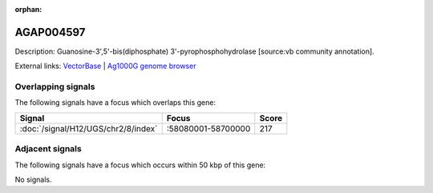 :orphan:

AGAP004597
=============





Description: Guanosine-3',5'-bis(diphosphate) 3'-pyrophosphohydrolase [source:vb community annotation].

External links:
`VectorBase <https://www.vectorbase.org/Anopheles_gambiae/Gene/Summary?g=AGAP004597>`_ |
`Ag1000G genome browser <https://www.malariagen.net/apps/ag1000g/phase1-AR3/index.html?genome_region=2R:58257284-58258393#genomebrowser>`_

Overlapping signals
-------------------

The following signals have a focus which overlaps this gene:



.. cssclass:: table-hover
.. csv-table::
    :widths: auto
    :header: Signal,Focus,Score

    :doc:`/signal/H12/UGS/chr2/8/index`,":58080001-58700000",217
    



Adjacent signals
----------------

The following signals have a focus which occurs within 50 kbp of this gene:



No signals.


